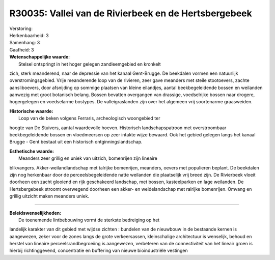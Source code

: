 R30035: Vallei van de Rivierbeek en de Hertsbergebeek
=====================================================

| Verstoring:

| Herkenbaarheid: 3

| Samenhang: 3

| Gaafheid: 3

| **Wetenschappelijke waarde:**
|  Stelsel ontspringt in het hoger gelegen zandleemgebied en kronkelt
zich, sterk meanderend, naar de depressie van het kanaal Gent-Brugge. De
beekdalen vormen een natuurlijk overstromingsgebied. Vrije meanderende
loop van de rivieren, zeer gave meanders met steile stootoevers, zachte
aansliboevers, door afsnijding op sommige plaatsen van kleine eilandjes,
aantal beekbegeleidende bossen en weilanden aanwezig met groot botanisch
belang. Bossen bevatten overgangen van drassige, voedselrijke bossen
naar drogere, hogergelegen en voedselarme bostypes. De valleigraslanden
zijn over het algemeen vrij soortenarme graasweiden.

| **Historische waarde:**
|  Loop van de beken volgens Ferraris, archeologisch woongebied ter
hoogte van De Stuivers, aantal waardevolle hoeven. Historisch
landschapspatroon met overstroombaar beekbegeleidende bossen en
vloedmeersen op zeer intakte wijze bewaard. Ook het gebied gelegen langs
het kanaal Brugge - Gent bestaat uit een historisch
ontginningslandschap.

| **Esthetische waarde:**
|  Meanders zeer grillig en uniek van uitzich, bomenrijen zijn lineaire
blikvangers. Akker-weilandlandschap met talrijke bomenrijen, meanders,
oevers met populieren beplant. De beekdalen zijn nog herkenbaar door de
perceelsbegeleidende natte weilanden die plaatselijk vrij breed zijn. De
Rivierbeek vloeit doorheen een zacht glooiend en rijk geschakeerd
landschap, met bossen, kasteelparken en lage weilanden. De
Hertsbergebeek stroomt overwegend doorheen een akker- en weidelandschap
met ralrijke bomenrijen. Omvang en grillig uitzicht maken meanders
uniek.

--------------

| **Beleidswenselijkheden:**
|  De toenemende lintbebouwing vormt de sterkste bedreiging op het
landelijk karakter van dit gebied met wijdse zichten : bundelen van de
nieuwbouw in de bestaande kernen is aangewezen, zeker voor de zones
langs de grote verkeersassen, kleinschalige architectuur is wenselijk,
behoud en herstel van lineaire perceelsrandbegroeiing is aangewezen,
verbeteren van de connectiviteit van het lineair groen is hierbij
richtinggevend, concentratie en buffering van nieuwe bioindustriële
vestingen
